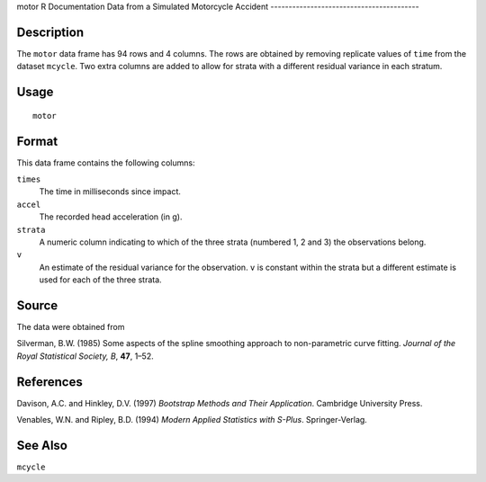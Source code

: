 motor
R Documentation
Data from a Simulated Motorcycle Accident
-----------------------------------------

Description
~~~~~~~~~~~

The ``motor`` data frame has 94 rows and 4 columns. The rows are
obtained by removing replicate values of ``time`` from the dataset
``mcycle``. Two extra columns are added to allow for strata with a
different residual variance in each stratum.

Usage
~~~~~

::

    motor

Format
~~~~~~

This data frame contains the following columns:

``times``
    The time in milliseconds since impact.

``accel``
    The recorded head acceleration (in g).

``strata``
    A numeric column indicating to which of the three strata (numbered
    1, 2 and 3) the observations belong.

``v``
    An estimate of the residual variance for the observation. ``v`` is
    constant within the strata but a different estimate is used for
    each of the three strata.


Source
~~~~~~

The data were obtained from

Silverman, B.W. (1985) Some aspects of the spline smoothing
approach to non-parametric curve fitting.
*Journal of the Royal Statistical Society, B*, **47**, 1–52.

References
~~~~~~~~~~

Davison, A.C. and Hinkley, D.V. (1997)
*Bootstrap Methods and Their Application*. Cambridge University
Press.

Venables, W.N. and Ripley, B.D. (1994)
*Modern Applied Statistics with S-Plus*. Springer-Verlag.

See Also
~~~~~~~~

``mcycle``


